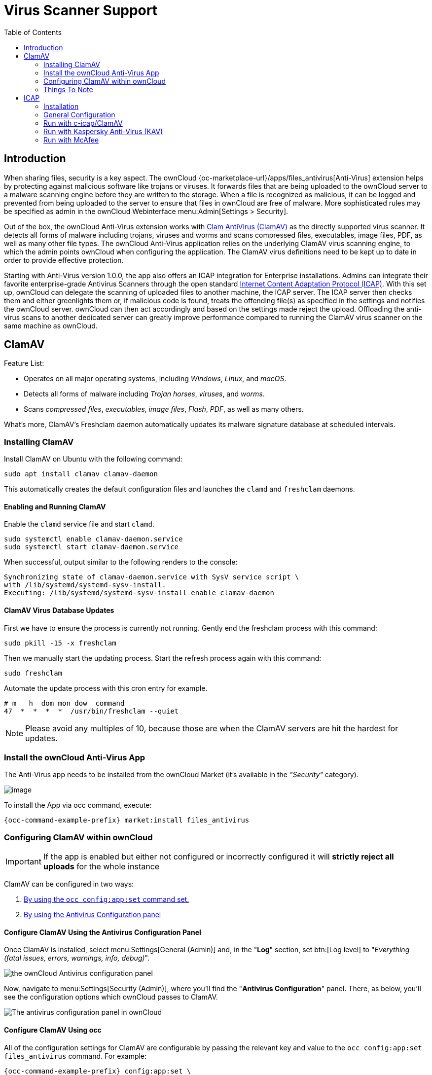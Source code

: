 = Virus Scanner Support
:toc: right
:page-aliases: configuration/server/antivirus_configuration.adoc
:clamav-url: http://www.clamav.net/index.html
:icap-url: https://tools.ietf.org/html/rfc3507
:c-icap-url: https://sourceforge.net/p/c-icap/wiki/ModulesConfiguration/

== Introduction

When sharing files, security is a key aspect. The ownCloud {oc-marketplace-url}/apps/files_antivirus[Anti-Virus] extension helps by protecting against malicious software like trojans or viruses. It forwards files that are being uploaded to the ownCloud server to a  malware scanning engine before they are written to the storage. When a file is recognized as malicious, it can be logged and prevented from being uploaded to the server to ensure that files in ownCloud are free of malware. More sophisticated rules may be specified as admin in the ownCloud Webinterface menu:Admin[Settings > Security].

Out of the box, the ownCloud Anti-Virus extension works with {clamav-url}[Clam AntiVirus (ClamAV)] as the directly supported virus scanner. It detects all forms of malware including trojans, viruses and worms and scans compressed files, executables, image files, PDF, as well as many other file types. The ownCloud Anti-Virus application relies on the underlying ClamAV virus scanning engine, to which the admin points ownCloud when configuring the application. The ClamAV virus definitions need to be kept up to date in order to provide effective protection.

Starting with Anti-Virus version 1.0.0, the app also offers an ICAP integration for Enterprise installations. Admins can integrate their favorite enterprise-grade Antivirus Scanners through the open standard {icap-url}[Internet Content Adaptation Protocol (ICAP)]. With this set up, ownCloud can delegate the scanning of uploaded files to another machine, the ICAP server. The ICAP server then checks them and either greenlights them or, if malicious code is found, treats the offending file(s) as specified in the settings and notifies the ownCloud server. ownCloud can then act accordingly and based on the settings made reject the upload. Offloading the anti-virus scans to another dedicated server can greatly improve performance compared to running the ClamAV virus scanner on the same machine as ownCloud.

== ClamAV

Feature List:

* Operates on all major operating systems, including _Windows_, _Linux_, and _macOS_.
* Detects all forms of malware including _Trojan horses_, _viruses_, and _worms_.
* Scans _compressed files_, _executables_, _image files_, _Flash_, _PDF_, as well as many others.

What's more, ClamAV's Freshclam daemon automatically updates its malware signature database at scheduled intervals. 

=== Installing ClamAV

Install ClamAV on Ubuntu with the following command:

[source,console]
----
sudo apt install clamav clamav-daemon
----

This automatically creates the default configuration files and launches the `clamd` and `freshclam` daemons.


==== Enabling and Running ClamAV

Enable the `clamd` service file and start `clamd`. 

[source,console]
----
sudo systemctl enable clamav-daemon.service
sudo systemctl start clamav-daemon.service
----

When successful, output similar to the following renders to the console:

[source,console]
----
Synchronizing state of clamav-daemon.service with SysV service script \
with /lib/systemd/systemd-sysv-install.
Executing: /lib/systemd/systemd-sysv-install enable clamav-daemon
----

==== ClamAV Virus Database Updates

First we have to ensure the process is currently not running. Gently end the freshclam process with this command:

[source,console]
----
sudo pkill -15 -x freshclam
----

Then we manually start the updating process. Start the refresh process again with this command:

[source,console]
----
sudo freshclam
----

Automate the update process with this cron entry for example.

[source,console]
----
# m   h  dom mon dow  command
47  *  *  *  *  /usr/bin/freshclam --quiet
----

NOTE: Please avoid any multiples of 10, because those are when the ClamAV servers are hit the hardest for updates.

=== Install the ownCloud Anti-Virus App

The Anti-Virus app needs to be installed from the ownCloud Market (it's available in the  _"Security"_ category).

image:apps/files_antivirus/antivirus-app.png[image]

To install the App via occ command, execute:

[source,console,subs="attributes+"]
----
{occ-command-example-prefix} market:install files_antivirus
----

=== Configuring ClamAV within ownCloud

IMPORTANT: If the app is enabled but either not configured or incorrectly configured it will *strictly reject all uploads* for the whole instance

ClamAV can be configured in two ways:

. xref:configure-clamav-using-occ[By using the `occ config:app:set` command set.]
. xref:configure-clamav-using-the-antivirus-configuration-panel[By using the Antivirus Configuration panel]

==== Configure ClamAV Using the Antivirus Configuration Panel

Once ClamAV is installed, select menu:Settings[General (Admin)] and, in the "*Log*" section, set btn:[Log level] to "_Everything (fatal issues, errors, warnings, info, debug)_".

image:apps/files_antivirus/antivirus-logging.png[the ownCloud Antivirus configuration panel]

Now, navigate to menu:Settings[Security (Admin)], where you'll find the "**Antivirus Configuration**" panel. 
There, as below, you'll see the configuration options which ownCloud passes to ClamAV.

image:apps/files_antivirus/antivirus-daemon.png[The antivirus configuration panel in ownCloud]

==== Configure ClamAV Using occ

All of the configuration settings for ClamAV are configurable by passing the relevant key and value to the `occ config:app:set files_antivirus` command.
For example:

[source,console,subs="attributes+"]
----
{occ-command-example-prefix} config:app:set \
    files_antivirus av_socket --value="/var/run/clamav/clamd.ctl"
----

===== Available Configuration Settings

[cols="32%,43%,15%",options="header"]
|===
|Setting 
|Description 
|Default

|`av_cmd_options`
|Extra command line options (comma-separated) to pass to ClamAV.
|

|`av_host`
|The hostname or IP address of the Antivirus server.
|

|`av_infected_action`
|The action to take when infected files were found during a background scan.
It can be set to one of `only_log` and `delete`.
|`only_log`

|`av_max_file_size`
|The maximum file size limit; `-1` means no limit.
|`-1`

|`av_mode`
|The operating mode. It can be set to one of `executable`, `daemon`, and `socket`.
|`executable`

|`av_path`
|The path to the `clamscan` executable.
|`/usr/bin/clamscan`

|`av_port`
|The port number of the Antivirus server. 
Allowed values are 1 - 65535.
|

|`av_socket`
|The name of ClamAV's UNIX socket file.
|`/var/run/clamav/clamd.ctl`

|`av_stream_max_length`
|The maximum stream length that ClamAV will accept.
|`26214400`
|===

==== Mode Configuration

ClamAV runs in one of three modes: 

* xref:daemon-socket[Daemon (Socket)]
* xref:daemon[Daemon]
* xref:executable[Executable]

===== Daemon (Socket)

In this mode, ClamAV runs in the background on the same server as the ownCloud installation, or the socket can be made available via a share mount.
When there is no activity, `clamd` places a minimal load on your system. 
However, if your users upload large volumes of files, you will see high CPU usage. 
Please keep this in mind.

IMPORTANT: You must run `freshclam` at least once for ClamAV to generate the socket.

image:apps/files_antivirus/antivirus-daemon-socket.png[image]

First, set btn:[Mode] to "*Daemon (Socket)*".
ownCloud should detect your `clamd` socket and fill in the "*Socket*" field. 
This is the `LocalSocket` option in `clamd.conf`. 

You can run `ss` to verify it, as in the example below:

[source,console]
----
sudo ss -a | grep -iq clamav && echo "ClamAV is running"
----

[TIP]
====
If you don't have `ss` installed, you may have `netstat` installed. 
If so, you can run the following to check if ClamAV is running:
 
[source,console]
----
netstat -a | grep -q clam && echo "ClamAV is running"
----
====

The `Stream Length` value sets the number of bytes to read in one pass; 10485760 bytes (ten megabytes) is the default. 
This value should be no larger than the PHP `memory_limit` settings or physical memory if `memory_limit` is set to -1 (no limit).

`When infected files were found during a background scan` gives you the choice of either:

* Logging any alerts without deleting the files 
* Immediately deleting infected files

====== Daemon

In this mode, ClamAV runs on a different server. 
This is a good option for ownCloud servers with high volumes of file uploads. 

image:apps/files_antivirus/antivirus-daemon.png[image]

First, set btn:[Mode] to "*Daemon*".
Then, you need to set btn:[Host] to the hostname or IP address of the remote server running ClamAV, and set btn:[Port] to the server's port number.

TIP: The port number is the value of `TCPSocket` in `/etc/clamav/clamd.conf`.

===== Executable

In this mode, ClamAV runs on the same server as the ownCloud installation, with the `clamscan` command running only when a file is uploaded. 

TIP: `clamscan` is slow and not always reliable for on-demand usage; it is better to use one of the daemon modes.

image:apps/files_antivirus/antivirus-executable.png[image]

First, set btn:[Mode] to "*Executable*".
Then, set btn:[Path to clamscan] to the path to `clamscan`, which is the interactive ClamAV scanning command, on your server.
ownCloud should automatically find it.
However, if it doesn't, run `which clamscan` to find the command's path.

When you are satisfied with how ClamAV is operating, you might want to go back and change all of your logging to less verbose levels.

==== Configuration Warnings

The Antivirus App shows one of three warnings if it is misconfigured or ClamAV is not available. 
You can see an example of all three below.

image:configuration/server/anti-virus-message-host-connection-problem.png[Configuration error message: 'Antivirus app is misconfigured or antivirus inaccessible. Could not connect to host 'localhost' on port 999'.]

image:configuration/server/anti-virus-message-misconfiguration-problem.png[Configuration error message: 'Antivirus app is misconfigured or antivirus inaccessible. The antivirus executable could not be found at path '/usr/bin/clamsfcan''.]

image:configuration/server/anti-virus-message-socket-connection-problem.png[Configuration error message: 'Antivirus app is misconfigured or antivirus inaccessible. Could not connect to socket ´/var/run/clamav/cslamd-socket´: No such file or directory (code 2)'.]

==== What To Do With Infected Files Found During Scans

During an upload these actions are taken:

* The upload is blocked.
* The event is logged in the owncloud server log.
* The event is reported and/or logged by the client / Web UI.

During a background scan the app can take one of two actions:

* **Log Only** Log the event.
* **Delete file**: Delete the detected file.

Set btn:[When infected files were found during a background scan] to the value that suits your needs.

==== Rule Configuration

ownCloud provides the ability to customize how it reacts to the response given by an antivirus scan. 
To do so, under menu:Admin[Security (Admin)] click btn:[Advanced], which you can see in the screenshot below, you can view and change the existing rules. 
You can also add new ones.

image:configuration/server/anti-virus-configuration-rules.png[image]

Rules can match on either an exit status (e.g., 0, 1, or 40) or a pattern in the string returned from ClamAV (e.g., `/.*: (.*) FOUND$/`).

Here are some points to bear in mind about rules:

* Scanner exit status rules are used to handle errors when ClamAV is run in CLI mode, while
* Scanner output rules are used in daemon/socket mode.
* Daemon output is parsed by regexp.
* In case there are no matching rules, the status is: `Unknown`, and a warning will be logged.

===== Default Ruleset

The default rule set for ClamAV is populated automatically with the following rules:

[cols=",,",options="header",]
|===
| Exit Status or Signature | Description | Marks File As
| 0 | | Clean
| 1 | | Infected
| 40 | Unknown option passed | Unchecked
| 50 | Database initialization error | Unchecked
| 52 | Not supported file type | Unchecked
| 53 | Can't open directory | Unchecked
| 54 | Can't open file | Unchecked
| 55 | Error reading file | Unchecked
| 56 | Can't stat input file | Unchecked
| 57 | Can't get absolute path name of current working directory
| Unchecked
| 58 | I/O error | Unchecked
| 62 | Can't initialize logger | Unchecked
| 63 | Can't create temporary files/directories | Unchecked
| 64 | Can't write to temporary directory | Unchecked
| 70 | Can't allocate memory (calloc) | Unchecked
| 71 | Can't allocate memory (malloc) | Unchecked
| `/.*: OK$/` | | Clean
| `/.*: (.*) FOUND$/` | | Infected
| `/.*: (.*) ERROR$/` | | Unchecked
|===

The rules are always checked in the following order:

. Infected
. Error
. Clean

In case there are no matching rules, the status would be `Unknown` and a warning would be logged.

===== Update An Existing Rule

To match on an exit status, change the "**Match by**" dropdown list to "**Scanner exit status**" and in the "**Scanner exit status or signature to search**" field, add the status code to match on.

To match on the scanner's output, change the "**Match by**" dropdown list to "**Scanner output**" and in the "**Scanner exit status or signature to search**" field, add the regular expression to match against the scanner's output.

Then, while not mandatory, add a description of what the status or scan output means. 
After that, set what ownCloud should do when the exit status or regular expression you set matches the value returned by ClamAV. 
To do so change the value of the dropdown in the "**Mark as**" column.

The dropdown supports the following three options:

[cols=",",options="header",]
|===
| Option    | Description
| Clean     | The file is clean and contains no viruses
| Infected  | The file contains a virus
| Unchecked | No action should be taken
|===

With all these changes made, click the btn:[check mark] on the left-hand side of the "**Match by**" column, to confirm the change to the rule.

===== Add A New Rule

To add a new rule, click the button marked btn:[Add a rule] at the bottom left of the rules table. 
Then follow the process outlined in xref:default-ruleset[Update An Existing Rule].

===== Delete An Existing Rule

To delete an existing rule, click the btn:[rubbish bin] icon on the far right-hand side of the rule that you want to delete.

==== How ClamAV Works With ownCloud

ownCloud integrates with antivirus tools by connecting to them via:

* A URL and port
* A socket
* Streaming the data from the command-line via a pipe with a configured executable

In the case of ClamAV, ownCloud's Antivirus extension sends files as streams to a ClamAV service (which can be on the same ownCloud server or another server within the same network) which in turn scans them and returns a result to stdout.

NOTE: Individual chunks are *not* scanned. 
The whole file is scanned when it is moved to the final location.

The information is then parsed, or an exit code is evaluated if no result is available to determine the response from the scan. 
Based on ownCloud's evaluation of the response (or exit code) an appropriate action is then taken, such as recording a log message or deleting the file.

NOTE: Scanner exit status rules are used to handle errors when ClamAV is run in CLI mode. 
Scanner output rules are used in daemon/socket mode.

=== Things To Note

. Files are checked when they are uploaded or updated (whether because they were edited or saved) but _not_ when they are downloaded.
. ownCloud doesn't support a cache of previously scanned files.
. If the app is either not configured or is misconfigured, then it rejects file uploads.
. If ClamAV is unavailable, then the app rejects file uploads.
. A file size limit applies both to background jobs and to file uploads.
. After installing ClamAV and the related tools, you will have two configuration files: `/etc/freshclam.conf` and `/etc/clamd.d/scan.conf`. 
. We recommend that you enable verbose logging in both `clamd.conf` and `freshclam.conf` until you get any kinks with your ClamAV installation worked out


== ICAP

{icap-url}[ICAP] is an open standard supported by many antivirus products. With the release of the _Anti-Virus_ app 1.0.0, other virus scanners beside ClamAV can be used via ICAP if you are running it on an ownCloud Enterprise Edition. Currently the only tested and supported virus scanners, besides ClamAV, are _Kaspersky ScanEngine_ and _McAfee Antivirus_ although far more products might simply work.

=== Installation

- Install the {oc-marketplace-url}/apps/files_antivirus[Anti-Virus app] from the ownCloud marketplace. Alternatively, use this occ command:

[source,console,subs="attributes+"]
----
{occ-command-example-prefix} market:install files_antivirus
----

- Enable the app as admin in ownCloud under menu:[Settings > Apps] in the category `Security` or with the following occ command:

[source,console,subs="attributes+"]
----
{occ-command-example-prefix} app:enable files_antivirus
----


=== General Configuration

ICAP can be configured via the Web interface as admin user or via xref:occ_command.adoc[occ commands].

==== Antivirus Configuration Panel

Log in to ownCloud as admin via the Web interface and go to menu:Admin[Settings > Security] and you'll see the Antivirus Configuration dialog.

image:configuration/server/anti-virus-panel.png[Security Settings, width:80%]

Enter the desired values:

`Mode`::
Set to `Daemon (ICAP)`.

`Host`::
Enter the IP addess of your ICAP server.

`Port`::
Specify the port number (default 1344).

`Stream Length`::
Set the length of streams sent to the ICAP server in bytes.

`File size limit`::
If you want to limit the file size, enter the maximum value in bytes. Default is no limit (-1).

`ICAP request service`::
Select the antivirus software you want to use: avscan for ClamAV, req for Kaspersky ScanEngine or `wwreqmod` for McAfee.

`ICAP response header holding the virus information`::
Use `X-Infection-Found` for ClamAV (avscan) and `X-Virus-ID` for KAV (req). McAfee doesn't offer response headers.

`When infected files were found during a background scan`::
Specify what to do with the flagged files. Possible values: `Delete file` or `Only log`.

CAUTION: Do not change the rules hidden under btn:[Advanced] unless you know exactly what you're doing. The defaults should work best. If you have special requirements, contact us at consulting@owncloud.com.


==== Command-line Configuration

On the command line, change into your ownCloud directory, usually `/var/www/owncloud`, and enter the following occ commands:

* To set the IP address of your anti-virus server:

[source,console,subs="attributes+"]
----
{occ-command-example-prefix} config:app:set files_antivirus \
av_host --value="172.17.0.3"
----

* Specify the port of the anti-virus server:

[source,console,subs="attributes+"]
----
{occ-command-example-prefix} config:app:set files_antivirus \
av_port --value="1344"
----

* Set the mode to ICAP:

[source,console,subs="attributes+"]
----
{occ-command-example-prefix} config:app:set files_antivirus \
av_mode --value="icap"
----

NOTE: The setting `icap` triggers a grace period of 24 hours if you don't have an Enterprise license but want to test ICAP.

* Specify what do do with the offending file:

[source,console,subs="attributes+"]
----
{occ-command-example-prefix} config:app:set files_antivirus \
av_infected_action --value="delete"
----

Possible values are 'delete' and 'only_log'.


=== Run with c-icap/ClamAV

c-icap has a built in ClamAV module. For more information see: {c-icap-url}[c-icap on sourceforge].

* The IP address needs to be set in the general configuration above.

* Now set the mode to 'c-icap with ClamAV':

[source,console,subs="attributes+"]
----
{occ-command-example-prefix} occ config:app:set files_antivirus \
av_request_service --value="avscan"
----

* Next, set the response header:

[source,console,subs="attributes+"]
----
{occ-command-example-prefix} config:app:set files_antivirus \
av_response_header --value="X-Infection-Found"
----


### Run with Kaspersky Anti-Virus (KAV)

* Install Kaspersky ScanEngine for Kubernetes.7z and follow the instructions.

* Set KAV as virus scanner with the value `req`:

[source,console,subs="attributes+"]
----
{occ-command-example-prefix} config:app:set files_antivirus \
av_request_service --value="req"
----

* Set the respective response header:

[source,console,subs="attributes+"]
----
{occ-command-example-prefix} config:app:set files_antivirus \
av_response_header --value="X-Virus-ID"
----

NOTE: Older versions of KAV did not send back the virus/infection name in an ICAP header. Version 2.0.0 of KAV allows you to configure the header to transport the virus. By default no header is sent.


=== Run with McAfee

// Which product exactly?

Install the McAfee virus scanner.

* The IP address needs to be set in the general configuration above.

* Now set the mode to `wwreqmod` to use McAfee:

[source,console,subs="attributes+"]
----
{occ-command-example-prefix} occ config:app:set files_antivirus \
av_request_service --value="wwreqmod"
----

NOTE: McAfee does not offer response headers.
